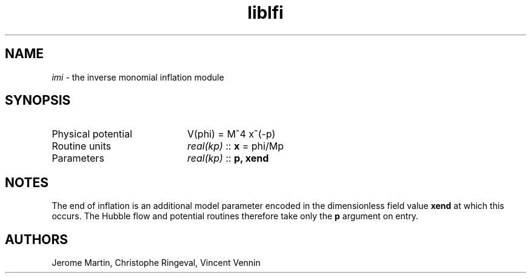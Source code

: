 .TH liblfi 3 "May 3, 2013" "libaspic" "Module convention" 

.SH NAME
.I imi
- the inverse monomial inflation module

.SH SYNOPSIS
.TP 20
Physical potential
V(phi) = M^4 x^(-p)
.TP
Routine units
.I real(kp)
::
.B x
= phi/Mp
.TP
Parameters
.I real(kp)
::
.B p, xend
.SH NOTES
The end of inflation is an additional model parameter encoded in the
dimensionless field value
.B xend
at which this occurs. The Hubble flow and potential routines therefore
take only the 
.B p
argument on entry.

.SH AUTHORS
Jerome Martin, Christophe Ringeval, Vincent Vennin
